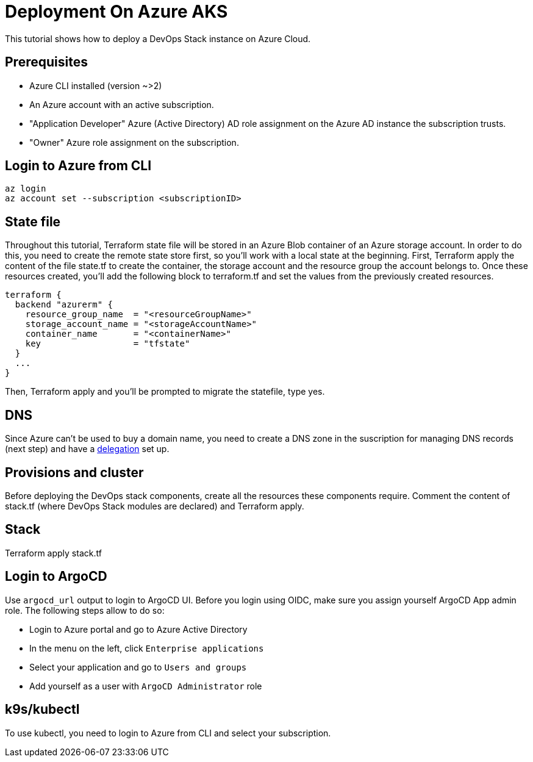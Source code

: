 = Deployment On Azure AKS

This tutorial shows how to deploy a DevOps Stack instance on Azure Cloud.

== Prerequisites

* Azure CLI installed (version ~>2)
* An Azure account with an active subscription.
* "Application Developer" Azure (Active Directory) AD role assignment on the Azure AD instance the subscription trusts.
* "Owner" Azure role assignment on the subscription.

== Login to Azure from CLI

[source,bash]
----
az login
az account set --subscription <subscriptionID>
----

== State file

Throughout this tutorial, Terraform state file will be stored in an Azure Blob container of an Azure storage account. In order to do this, you need to create the remote state store first, so you'll work with a local state at the beginning.
First, Terraform apply the content of the file state.tf to create the container, the storage account and the resource group the account belongs to.
Once these resources created, you'll add the following block to terraform.tf and set the values from the previously created resources.

[source,hcl]
----
terraform {
  backend "azurerm" {
    resource_group_name  = "<resourceGroupName>"
    storage_account_name = "<storageAccountName>"
    container_name       = "<containerName>"
    key                  = "tfstate"
  }
  ...
}
----

Then, Terraform apply and you'll be prompted to migrate the statefile, type yes.

== DNS

Since Azure can't be used to buy a domain name, you need to create a DNS zone in the suscription for managing DNS records (next step) and have a https://learn.microsoft.com/en-us/azure/dns/dns-domain-delegation[delegation] set up.

== Provisions and cluster

Before deploying the DevOps stack components, create all the resources these components require.
Comment the content of stack.tf (where DevOps Stack modules are declared) and Terraform apply.

== Stack

Terraform apply stack.tf

== Login to ArgoCD

Use `argocd_url` output to login to ArgoCD UI.
Before you login using OIDC, make sure you assign yourself ArgoCD App admin role. The following steps allow to do so:

* Login to Azure portal and go to Azure Active Directory
* In the menu on the left, click `Enterprise applications`
* Select your application and go to `Users and groups`
* Add yourself as a user with `ArgoCD Administrator` role

== k9s/kubectl

To use kubectl, you need to login to Azure from CLI and select your subscription.
